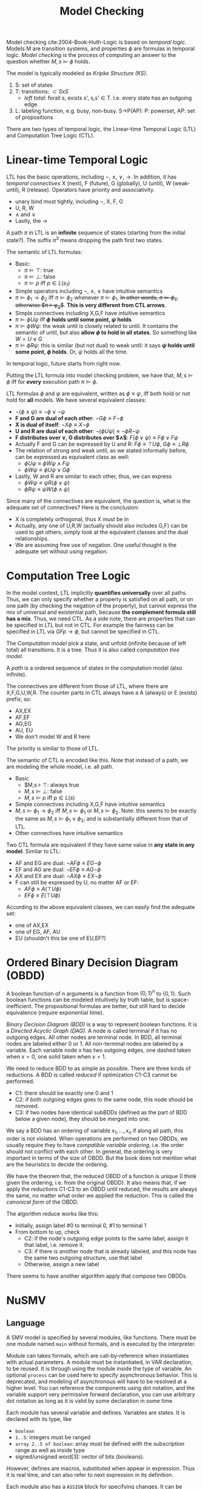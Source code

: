 #+TITLE: Model Checking

Model checking cite:2004-Book-Huth-Logic is based on /temporal
logic/. Models M are transition systems, and properties $\phi$ are
formulas in temporal logic. /Model checking/ is the process of
computing an answer to the question whether $M,s \models \phi$ holds.

The model is typically modeled as /Kripke Structure (KS)/.
1. S: set of states
2. T: transitions: $\subset SxS$
   - /left total/: forall s, exists s', s,s' \in T. I.e. every state
     has an outgoing edge.
3. L: labeling function, e.g. busy, non-busy. S->P(AP): P: powerset,
   AP: set of propositions

There are two types of temporal logic, the Linear-time Temporal Logic
(LTL) and Computation Tree Logic (CTL).

* Linear-time Temporal Logic
LTL has the basic operations, including $\neg$, $\wedge$, $\vee$,
$\rightarrow$. In addition, it has /temporal connectives/ X (next), F
(future), G (globally), U (until), W (weak-until), R (release).
Operators have priority and associativity.
- unary bind most tightly, including $\neg$, X, F, G
- U, R, W
- $\wedge$ and $\vee$
- Lastly, the $\rightarrow$

A path $\pi$ in LTL is an *infinite* sequence of states (starting from
the initial state?). The suffix $\pi^3$ means dropping the path first
two states.

The semantic of LTL formulas:
- Basic:
  - $\pi \models \top$: true
  - $\pi \models \bot$: false
  - $\pi \models p$ iff $p \in L(s_1)$
- Simple operators including $\neg$, $\wedge$, $\vee$ have intuitive
  semantics
- $\pi \models \phi_1 \rightarrow \phi_2$ iff $\pi \models \phi_2$
  whenever $\pi \models \phi_1$. +In other words, $\pi \models
  \phi_1$, otherwise $\pi \models \phi_2$+. *This is very different
  from CTL arrows*.
- Simple connectives including X,G,F have intuitive semantics
- $\pi \models \phi U \psi$ iff *$\phi$ holds until some point, $\psi$
  holds*
- $\pi \models \phi W \psi$: the weak until is closely related to
  until. It contains the semantic of until, but also *allow $\phi$ to
  hold in all states*. So something like $W = U \vee G$
- $\pi \models \phi R \psi$: this is similar (but not dual) to weak
  until: it says *$\psi$ holds until some point, $\phi$ holds*. Or,
  $\psi$ holds all the time.

In temporal logic, future starts from right now.

Putting the LTL formula into model checking problem, we have that,
$M,s \models \phi$ iff for *every* execution path $\pi \models \phi$.

LTL formulas $\phi$ and $\psi$ are equivalent, written as $\phi \equiv
\psi$, iff both hold or not hold for *all* models. We have several
equivalent classes:
- $\neg (\phi \wedge \psi) \equiv \neg \phi \vee \neg \psi$
- *F and G are dual of each other*: $\neg G \phi \equiv F \neg \phi$
- *X is dual of itself*: $\neg X \phi \equiv X \neg \phi$
- *U and R are dual of each other*: $\neg (\phi U \psi) \equiv \neg \phi
  R \neg \psi$
- *F distributes over $\vee$, G distributes over $\wedge$*: $F(\phi \vee
  \psi) \equiv F\phi \vee F\psi$
- Actually F and G can be expressed by U and R: $F\phi \equiv \top U
  \phi$, $G\phi \equiv \bot R \phi$
- The relation of strong and weak until, as we stated informally
  before, can be expressed as equivalent class as well:
  - $\phi U \psi \equiv \phi W \psi \wedge F \psi$
  - $\phi W \psi \equiv \phi U \psi \vee G \phi$
- Lastly, W and R are similar to each other, thus, we can express
  - $\phi W \psi \equiv \psi R (\phi \vee \psi)$
  - $\phi R \psi \equiv \psi W (\phi \wedge \psi)$

Since many of the connectives are equivalent, the question is, what is
the adequate set of connectives? Here is the conclusion:
- X is completely orthogonal, thus X must be in
- Actually, any one of U,R,W (actually should also includes G,F) can
  be used to get others, simply look at the equivalent classes and the
  dual relationships.
- We are assuming free use of negation. One useful thought is the
  adequate set without using negation.

* Computation Tree Logic

In the model context, LTL implicitly *quantifies universally* over all
paths. Thus, we can only specify whether a property is satisfied on
all path, or on one path (by checking the negation of the property),
but cannot express the mix of universal and existential path, because
*the complement formula still has a mix*. Thus, we need CTL. As a side
note, there are properties that can be specified in LTL but not in
CTL. For example the fairness can be specified in LTL via $GFp
\rightarrow \phi$, but cannot be specified in CTL.

The /Computation model/ pick a state, and unfold (infinite because of
left total) all transitions. It is a tree. Thus it is also called
/computation tree model/.

A /path/ is a ordered sequence of states in the computation model
(also infinite).

The connectives are different from those of LTL, where there are
X,F,G,U,W,R. The counter parts in CTL always have a A (always) or E
(exists) prefix, so:
- AX,EX
- AF,EF
- AG,EG
- AU, EU
- We don't model W and R here

The priority is similar to those of LTL.

The semantic of CTL is encoded like this. Note that instead of a path,
we are modeling the whole model, i.e. all path.
- Basic
  - $M,s \models \top: always true
  - $M,s \models \bot$: false
  - $M,s \models p$ iff $p \in L(s)$
- Simple connectives including X,G,F have intuitive semantics
- $M,s \models \phi_1 \rightarrow \phi_2$ iff $M,s \models \phi_1$ or
  $M,s \models \phi_2$. Note: this seems to be exactly the same as
  $M,s \models \phi_1 \vee \phi_2$, and is substantially different
  from that of LTL.
- Other connectives have intuitive semantics

Two CTL formula are equivalent if they have same value in *any state
in any model*. Similar to LTL:
- AF and EG are dual: $\neg AF \phi \equiv EG \neg \phi$
- EF and AG are dual: $\neg EF \phi \equiv AG \neg \phi$
- AX and EX are dual: $\neg AX \phi \equiv EX \neg \phi$
- F can still be expressed by U, no matter AF or EF:
  - $AF \phi \equiv A (\top U \phi)$
  - $EF \phi \equiv E (\top U \phi)$

According to the above equivalent classes, we can easily find the
adequate set:
- one of AX,EX
- one of EG, AF, AU
- EU (shouldn't this be one of EU,EF?)


* Ordered Binary Decision Diagram (OBDD)

A boolean function of n arguments is a function from $\{0,1\}^n$ to
$\{0,1\}$. Such boolean functions can be modeled intuitively by truth
table, but is space-inefficient. The propositional formulas are
better, but still hard to decide equivalence (require exponential
time).

/Binary Decision Diagram (BDD)/ is a way to represent boolean
functions. It is a /Directed Acyclic Graph (DAG)/. A node is called
terminal if it has no outgoing edges. All other nodes are terminal
node. In BDD, all terminal nodes are labeled either 0 or 1. All
non-terminal nodes are labeled by a variable. Each variable node $x$
has two outgoing edges, one dashed taken when $x=0$, one solid taken
when $x=1$.

We need to reduce BDD to as simple as possible. There are three kinds
of reductions. A BDD is called /reduced/ if optimization C1-C3 cannot
be performed.
- C1: there should be exactly one 0 and 1
- C2: if both outgoing edges goes to the same node, this node should
  be removed.
- C3: if two nodes have identical subBDDs (defined as the part of BDD
  below a given node), they should be merged into one.

We say a BDD has an ordering of variable $x_1,...,x_n$ if along all
path, this order is not violated. When operations are performed on two
OBDDs, we usually require they to have /compatible variable ordering/,
i.e. the order should not conflict with each other. In general, the
ordering is very important in terms of the size of OBDD. But the book
does not mention what are the heuristics to decide the ordering.

We have the theorem that, the reduced OBDD of a function is unique (I
think given the ordering, i.e. from the original OBDD). It also means
that, if we apply the reductions C1-C3 to an OBDD until reduced, the
results are always the same, no matter what order we applied the
reduction. This is called the /canonical form/ of the OBDD.

The algorithm reduce works like this:
- Initially, assign label #0 to terminal 0, #1 to terminal 1
- From bottom to up, check
  - C2: if the node's outgoing edge points to the same label, assign
    it that label, i.e. remove it.
  - C3: if there is another node that is already labeled, and this
    node has the same two outgoing structure, use that label
  - Otherwise, assign a new label

There seems to have another algorithm apply that compose two OBDDs.



* NuSMV
** Language
A SMV model is specified by several modules, like functions. There
must be one module named =main= without formals, and is executed by
the interpreter.

Module can takes formals, which are call-by-reference when
instantiates with actual parameters. A module must be instantiated, in
VAR declaration, to be reused. It is through using the module inside
the type of variable. An optional =process= can be used here to
specify asynchronous behavior. This is deprecated, and modeling of
asynchronous will have to be resolved at a higher level. You can
reference the components using dot notation, and the variable support
very permissive forward declaration, you can use arbitrary dot
notation as long as it is valid by some declaration in some time.

Each module has several variable and defines. Variables are states. It
is declared with its type, like
- =boolean=
- =1..5=: integers must be ranged
- =array 2..5 of boolean=: array must be defined with the subscription
  range as well as inside type
- signed/unsigned word[3]: vector of bits (booleans).

However, defines are macros, substituted when appear in
expression. Thus it is real time, and can also refer to next
expression in its definition.

Each module also has a =ASSIGN= block for specifying changes. It can
be either a =init= or =next= expression. Inside the assignment, the
RHS will be either a value, or a set, which means LHS can be EITHER
ONE inside the set. =next= cannot be nested, but next can be applied
to an expression, which is syntax sugar for apply next for each
variables inside the expression.

Besides =case=, tenary operator =cond?expr:expr= can be used for
simple conditions.

FAIRNESS is used to restrict attention only to good execution paths,
i.e. the good execution paths must be available in the future
/infinitely often/.

Finally, a SPEC can be given, using !, ->, &, |, EG, EX, EF, AG, AX,
AF, EU, AU, etc.

** Interactive Run
Run interactively by =NuSMV -int=. The following commands are
available.

*** General
- help
- history
- quit
- reset
- set [name] [value]
- source <file>: execute sequences of commands from a file, separated
  by semi-colon.

*** Reading models
- read_model -i [model-file]
- show_vars: show variables and defines
- write_order -o [order-file]
- build_model
- go: equivalent to read_model, flatten_hierarchy, encode_variables,
  build_flat_model, build_model
- process_model -i [model-file]: build model and check SPEC

*** Model checking
- compute_reachable
- print_reachable_states
- check_fsm
- check_ctlspec -p "ctl-expr [IN context]"
- check_ltlspec -p "ltl-expr [IN context]"

- pick_state -i: interactively pick initial state
- simulate
- execute_traces
- goto_state
- print_current_state
- show_traces

* Spin

Running of spin.

According to the [[http://spinroot.com/spin/Man/Spin.html][man page of
spin]], running =spin xxx.pml= will run a random simulation of the
model. 
- Running options: Given =-n<number>= will set a seed,
  i.e. deterministic run. =-i= can run interactively, select choice to
  take.
- Printing options: =-c= print out graphical results. =-g= show global
  variable at each time step. =-s= and =-r= prints the send and
  receive messages. They are also included in the =-c= option.
- =-run= will generate, compile and run the verifier, and check the
  LTL formula.

[[http://spinroot.com/spin/Man/promela.html][The reference page]].
